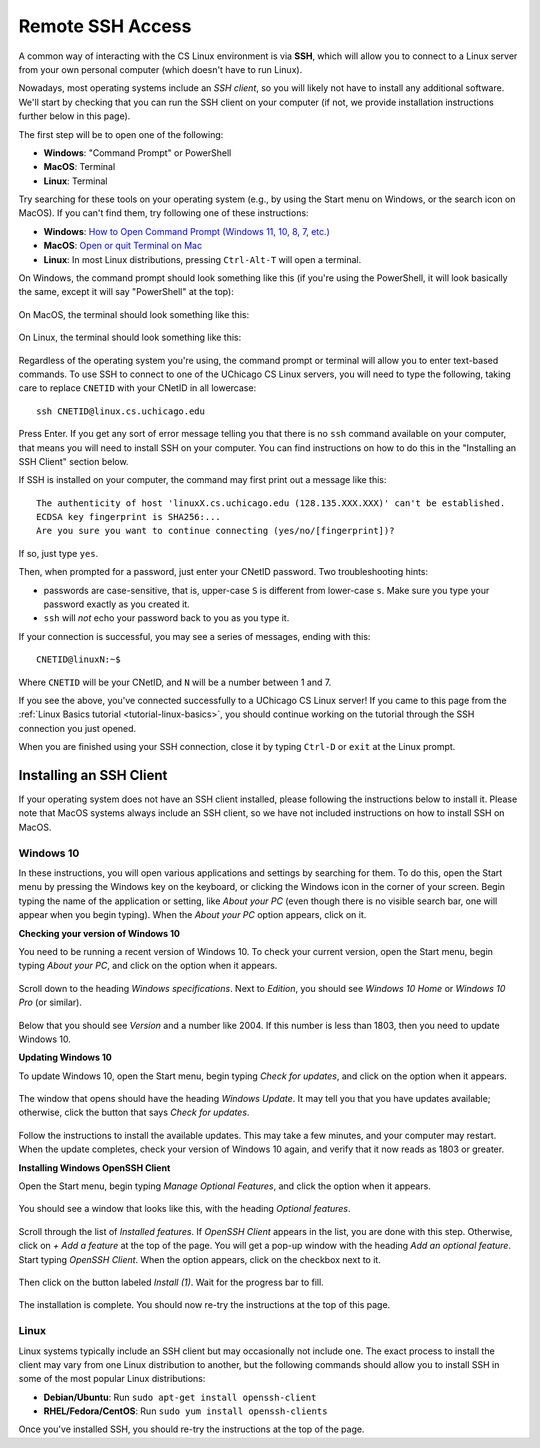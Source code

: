 .. _ssh:

Remote SSH Access
=================

A common way of interacting with the CS Linux environment is via **SSH**,
which will allow you to connect to a Linux server from your own personal
computer (which doesn't have to run Linux).

Nowadays, most operating systems include an *SSH client*, so you will likely
not have to install any additional software. We'll start by checking that
you can run the SSH client on your computer (if not, we provide installation
instructions further below in this page).

The first step will be to open one of the following:

- **Windows**: "Command Prompt" or PowerShell
- **MacOS**: Terminal
- **Linux**: Terminal

Try searching for these tools on your operating system (e.g., by using the Start
menu on Windows, or the search icon on MacOS). If you can't find them, try
following one of these instructions:

- **Windows**: `How to Open Command Prompt (Windows 11, 10, 8, 7, etc.) <https://www.lifewire.com/how-to-open-command-prompt-2618089>`__
- **MacOS**: `Open or quit Terminal on Mac <https://support.apple.com/guide/terminal/open-or-quit-terminal-apd5265185d-f365-44cb-8b09-71a064a42125/mac>`__
- **Linux**: In most Linux distributions, pressing ``Ctrl-Alt-T`` will open a terminal.

On Windows, the command prompt should look something like this (if you're using the PowerShell,
it will look basically the same, except it will say "PowerShell" at the top):

.. figure:: ssh-img/windows-command-prompt.png

On MacOS, the terminal should look something like this:

.. figure:: ssh-img/macos-terminal.png

On Linux, the terminal should look something like this:

.. figure:: ssh-img/linux-terminal.png

Regardless of the operating system you're using, the command prompt or terminal
will allow you to enter text-based commands. To use SSH to connect to
one of the UChicago CS Linux servers, you will need to type the following,
taking care to replace ``CNETID`` with your CNetID in all lowercase::

    ssh CNETID@linux.cs.uchicago.edu

Press Enter. If you get any sort of error message telling you that there
is no ``ssh`` command available on your computer, that means you will
need to install SSH on your computer. You can find instructions
on how to do this in the "Installing an SSH Client" section below.

If SSH is installed on your computer, the command may first
print out a message like this::

    The authenticity of host 'linuxX.cs.uchicago.edu (128.135.XXX.XXX)' can't be established.
    ECDSA key fingerprint is SHA256:...
    Are you sure you want to continue connecting (yes/no/[fingerprint])?

If so, just type ``yes``.

Then, when prompted for a password, just enter your CNetID password.
Two troubleshooting hints:

- passwords are case-sensitive, that is, upper-case ``S`` is different from lower-case ``s``.  Make sure you type your password exactly as you created it.

- ``ssh`` will *not* echo your password back to you as you type it.

If your connection is successful, you may see a series of messages, ending with
this::

    CNETID@linuxN:~$

Where ``CNETID`` will be your CNetID, and ``N`` will be a number between 1 and 7.

If you see the above, you've connected successfully to a UChicago CS Linux server!
If you came to this page from the :ref:`Linux Basics tutorial <tutorial-linux-basics>`,
you should continue working on the tutorial through the SSH connection you just opened.

When you are finished using your SSH connection, close  it by
typing ``Ctrl-D`` or ``exit`` at the Linux prompt.


Installing an SSH Client
------------------------

If your operating system does not have an SSH client installed, please following
the instructions below to install it. Please note that MacOS systems always include
an SSH client, so we have not included instructions on how to install SSH on MacOS.


Windows 10
~~~~~~~~~~

In these instructions, you will open various applications and settings by searching for them. To do this, open the Start menu by pressing the Windows key on the keyboard, or clicking the Windows icon in the corner of your screen. Begin typing the name of the application or setting, like *About your PC* (even though there is no visible search bar, one will appear when you begin typing). When the *About your PC* option appears, click on it.

**Checking your version of Windows 10**

You need to be running a recent version of Windows 10. To check your current version, open the Start menu, begin typing *About your PC*, and click on the option when it appears.

.. figure:: ssh-img/install-ssh-win10-1.png

Scroll down to the heading *Windows specifications*. Next to *Edition*, you should see *Windows 10 Home* or *Windows 10 Pro* (or similar).

.. figure:: ssh-img/install-ssh-win10-2.png

Below that you should see *Version* and a number like 2004. If this number is less than 1803, then you need to update Windows 10.

**Updating Windows 10**

To update Windows 10, open the Start menu, begin typing *Check for updates*, and click on the option when it appears.

.. figure:: ssh-img/install-ssh-win10-3.png

The window that opens should have the heading *Windows Update*. It may tell you that you have updates available; otherwise, click the button that says *Check for updates*.

.. figure:: ssh-img/install-ssh-win10-4.png

Follow the instructions to install the available updates. This may take a few minutes, and your computer may restart. When the update completes, check your version of Windows 10 again, and verify that it now reads as 1803 or greater.

**Installing Windows OpenSSH Client**

Open the Start menu, begin typing *Manage Optional Features*, and click the option when it appears.

.. figure:: ssh-img/install-ssh-win10-5.png

You should see a window that looks like this, with the heading *Optional features*.

.. figure:: ssh-img/install-ssh-win10-6.png

Scroll through the list of *Installed features*. If *OpenSSH Client* appears in the list, you are done with this step. Otherwise, click on *+ Add a feature* at the top of the page. You will get a pop-up window with the heading *Add an optional feature*. Start typing *OpenSSH Client*. When the option appears, click on the checkbox next to it.

.. figure:: ssh-img/install-ssh-win10-7.png

Then click on the button labeled *Install (1)*. Wait for the progress bar to fill.

.. figure:: ssh-img/install-ssh-win10-8.png

The installation is complete. You should now re-try the instructions at the top of this page.


Linux
~~~~~

Linux systems typically include an SSH client but may occasionally not include one.
The exact process to install the client may vary from one Linux distribution to another,
but the following commands should allow you to install SSH in some of the most popular
Linux distributions:

- **Debian/Ubuntu**: Run ``sudo apt-get install openssh-client``
- **RHEL/Fedora/CentOS**: Run ``sudo yum install openssh-clients``

Once you've installed SSH, you should re-try the instructions at the top of the page.
